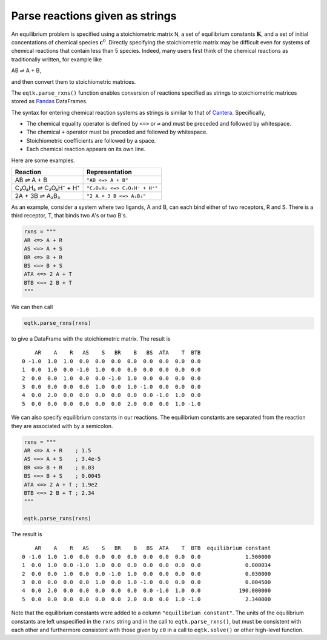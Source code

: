 .. _eqtk_parse_rxns:

Parse reactions given as strings
================================

An equilibrium problem is specified using a stoichiometric matrix :math:`\mathsf{N}`, a set of equilibrium constants :math:`\mathbf{K}`, and a set of initial concentations of chemical species :math:`\mathbf{c}^0`. Directly specifying the stoichiometric matrix may be difficult even for systems of chemical reactions that contain less than 5 species. Indeed, many users first think of the chemical reactions as traditionally written, for example like

AB ⇌ A + B,

and then convert them to stoichiometric matrices.

The ``eqtk.parse_rxns()`` function enables conversion of reactions specified as strings to stoichiometric matrices stored as Pandas_ DataFrames.

The syntax for entering chemical reaction systems as strings is similar to that of Cantera_. Specifically,

- The chemical equality operator is defined by ``<=>`` or ``⇌`` and must be preceded and followed by whitespace.
- The chemical ``+`` operator must be preceded and followed by whitespace.
- Stoichiometric coefficients are followed by a space.
- Each chemical reaction appears on its own line.

Here are some examples.

+----------------------+------------------------------+
| Reaction             | Representation               |
+======================+==============================+
| AB ⇌ A + B           | ``"AB <=> A + B"``           |
+----------------------+------------------------------+
| C₂O₄H₂ ⇌ C₂O₄H⁻ + H⁺ | ``"C₂O₄H₂ <=> C₂O₄H⁻ + H⁺"`` |
+----------------------+------------------------------+
| 2A + 3B ⇌ A₂B₃       | ``"2 A + 3 B <=> A₂B₃"``     |
+----------------------+------------------------------+


As an example, consider a system where two ligands, A and B, can each bind either of two receptors, R and S. There is a third receptor, T, that binds two A's or two B's.

.. code-block:: python

    rxns = """
    AR <=> A + R
    AS <=> A + S
    BR <=> B + R
    BS <=> B + S
    ATA <=> 2 A + T
    BTB <=> 2 B + T
    """

We can then call

.. code-block:: python

    eqtk.parse_rxns(rxns)

to give a DataFrame with the stoichiometric matrix. The result is ::

        AR    A    R   AS    S   BR    B   BS  ATA    T  BTB
    0 -1.0  1.0  1.0  0.0  0.0  0.0  0.0  0.0  0.0  0.0  0.0
    1  0.0  1.0  0.0 -1.0  1.0  0.0  0.0  0.0  0.0  0.0  0.0
    2  0.0  0.0  1.0  0.0  0.0 -1.0  1.0  0.0  0.0  0.0  0.0
    3  0.0  0.0  0.0  0.0  1.0  0.0  1.0 -1.0  0.0  0.0  0.0
    4  0.0  2.0  0.0  0.0  0.0  0.0  0.0  0.0 -1.0  1.0  0.0
    5  0.0  0.0  0.0  0.0  0.0  0.0  2.0  0.0  0.0  1.0 -1.0


We can also specify equilibrium constants in our reactions. The equilibrium constants are separated from the reaction they are associated with by a semicolon.

.. code-block:: python

    rxns = """
    AR <=> A + R    ; 1.5
    AS <=> A + S    ; 3.4e-5
    BR <=> B + R    ; 0.03 
    BS <=> B + S    ; 0.0045
    ATA <=> 2 A + T ; 1.9e2
    BTB <=> 2 B + T ; 2.34
    """

    eqtk.parse_rxns(rxns)

The result is ::

        AR    A    R   AS    S   BR    B   BS  ATA    T  BTB  equilibrium constant
    0 -1.0  1.0  1.0  0.0  0.0  0.0  0.0  0.0  0.0  0.0  0.0              1.500000
    1  0.0  1.0  0.0 -1.0  1.0  0.0  0.0  0.0  0.0  0.0  0.0              0.000034
    2  0.0  0.0  1.0  0.0  0.0 -1.0  1.0  0.0  0.0  0.0  0.0              0.030000
    3  0.0  0.0  0.0  0.0  1.0  0.0  1.0 -1.0  0.0  0.0  0.0              0.004500
    4  0.0  2.0  0.0  0.0  0.0  0.0  0.0  0.0 -1.0  1.0  0.0            190.000000
    5  0.0  0.0  0.0  0.0  0.0  0.0  2.0  0.0  0.0  1.0 -1.0              2.340000


Note that the equilibrium constants were added to a column ``"equilibrium constant"``. The units of the equilibrium constants are left unspecified in the ``rxns`` string and in the call to ``eqtk.parse_rxns()``, but must be consistent with each other and furthermore consistent with those given by ``c0`` in a call to ``eqtk.solve()`` or other high-level function.

.. _Pandas: http://pandas.pydata.org
.. _Cantera: http://cantera.org